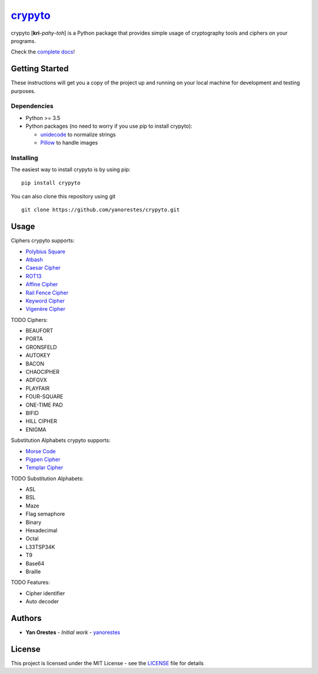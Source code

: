 `crypyto`_
==========

crypyto [**kri**-*pahy*-*toh*] is a Python package that provides simple
usage of cryptography tools and ciphers on your programs.

Check the `complete docs`_!

Getting Started
---------------

These instructions will get you a copy of the project up and running on
your local machine for development and testing purposes.

Dependencies
~~~~~~~~~~~~

-  Python >= 3.5
-  Python packages (no need to worry if you use pip to install crypyto):

   -  `unidecode`_ to normalize strings
   -  `Pillow`_ to handle images

Installing
~~~~~~~~~~

The easiest way to install crypyto is by using pip:

::

   pip install crypyto

You can also clone this repository using git

::

   git clone https://github.com/yanorestes/crypyto.git

Usage
-----

Ciphers crypyto supports:

-  `Polybius Square`_
-  `Atbash`_
-  `Caesar Cipher`_
-  `ROT13`_
-  `Affine Cipher`_
-  `Rail Fence Cipher`_
-  `Keyword Cipher`_
-  `Vigenère Cipher`_

TODO Ciphers:

-  BEAUFORT
-  PORTA
-  GRONSFELD
-  AUTOKEY
-  BACON
-  CHAOCIPHER
-  ADFGVX
-  PLAYFAIR
-  FOUR-SQUARE
-  ONE-TIME PAD
-  BIFID
-  HILL CIPHER
-  ENIGMA

Substitution Alphabets crypyto supports:

-  `Morse Code`_
-  `Pigpen Cipher`_
-  `Templar Cipher`_

TODO Substitution Alphabets:

-  ASL
-  BSL
-  Maze
-  Flag semaphore
-  Binary
-  Hexadecimal
-  Octal
-  L33TSP34K
-  T9
-  Base64
-  Braille

TODO Features:

-  Cipher identifier
-  Auto decoder

Authors
-------

-  **Yan Orestes** - *Initial work* - `yanorestes`_

License
-------

This project is licensed under the MIT License - see the `LICENSE`_ file
for details

.. _crypyto: https://crypyto.readthedocs.io/en/latest/
.. _complete docs: https://crypyto.readthedocs.io/en/latest/
.. _unidecode: https://pypi.org/project/Unidecode/
.. _Pillow: https://pypi.org/project/Pillow/
.. _Polybius Square: https://en.wikipedia.org/wiki/Polybius_square
.. _Atbash: https://en.wikipedia.org/wiki/Atbash
.. _Caesar Cipher: https://en.wikipedia.org/wiki/Caesar_cipher
.. _ROT13: https://en.wikipedia.org/wiki/ROT13
.. _Affine Cipher: https://en.wikipedia.org/wiki/Affine_cipher
.. _Rail Fence Cipher: https://en.wikipedia.org/wiki/Rail_fence_cipher
.. _Keyword Cipher: https://en.wikipedia.org/wiki/Keyword_cipher
.. _Vigenère Cipher: https://en.wikipedia.org/wiki/Vigen%C3%A8re_cipher
.. _Morse Code: https://en.wikipedia.org/wiki/Morse_code
.. _Pigpen Cipher: https://en.wikipedia.org/wiki/Pigpen_cipher
.. _Templar Cipher: https://en.wikipedia.org/wiki/Pigpen_cipher#Variants
.. _yanorestes: https://github.com/yanorestes
.. _LICENSE: https://github.com/yanorestes/crypyto/blob/master/LICENSE.txt